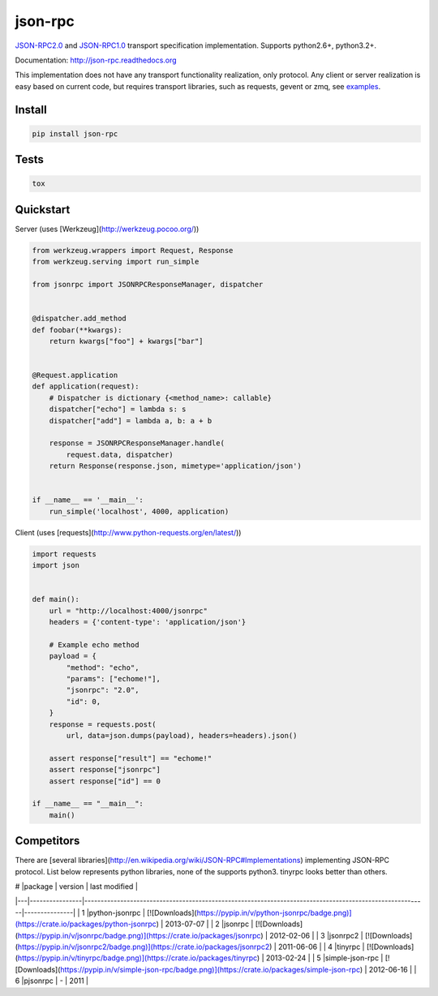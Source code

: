 json-rpc
========

.. image:: https://travis-ci.org/pavlov99/json-rpc.png
    :target: https://travis-ci.org/pavlov99/json-rpc
    :alt: Build Status

.. image:: https://coveralls.io/repos/pavlov99/json-rpc/badge.png
    :target: https://coveralls.io/r/pavlov99/json-rpc
    :alt: Coverage Status

.. image:: https://pypip.in/v/json-rpc/badge.png
    :target: https://crate.io/packages/json-rpc
    :alt: Version

.. image:: https://pypip.in/d/json-rpc/badge.png
    :target: https://crate.io/packages/json-rpc
    :alt: Downloads

`JSON-RPC2.0 <http://www.jsonrpc.org/specification>`_ and `JSON-RPC1.0 <http://json-rpc.org/wiki/specification>`_ transport specification implementation. Supports python2.6+, python3.2+.

Documentation: http://json-rpc.readthedocs.org

This implementation does not have any transport functionality realization, only protocol.
Any client or server realization is easy based on current code, but requires transport libraries, such as requests, gevent or zmq, see `examples <https://github.com/pavlov99/json-rpc/tree/master/examples>`_.

Install
-------

.. code-block:: python

    pip install json-rpc

Tests
-----

.. code-block:: python

    tox

Quickstart
----------
Server (uses [Werkzeug](http://werkzeug.pocoo.org/))

.. code-block:: python

    from werkzeug.wrappers import Request, Response
    from werkzeug.serving import run_simple

    from jsonrpc import JSONRPCResponseManager, dispatcher


    @dispatcher.add_method
    def foobar(**kwargs):
        return kwargs["foo"] + kwargs["bar"]


    @Request.application
    def application(request):
        # Dispatcher is dictionary {<method_name>: callable}
        dispatcher["echo"] = lambda s: s
        dispatcher["add"] = lambda a, b: a + b

        response = JSONRPCResponseManager.handle(
            request.data, dispatcher)
        return Response(response.json, mimetype='application/json')


    if __name__ == '__main__':
        run_simple('localhost', 4000, application)

Client (uses [requests](http://www.python-requests.org/en/latest/))

.. code-block:: python

    import requests
    import json


    def main():
        url = "http://localhost:4000/jsonrpc"
        headers = {'content-type': 'application/json'}

        # Example echo method
        payload = {
            "method": "echo",
            "params": ["echome!"],
            "jsonrpc": "2.0",
            "id": 0,
        }
        response = requests.post(
            url, data=json.dumps(payload), headers=headers).json()

        assert response["result"] == "echome!"
        assert response["jsonrpc"]
        assert response["id"] == 0

    if __name__ == "__main__":
        main()

Competitors
-----------
There are [several libraries](http://en.wikipedia.org/wiki/JSON-RPC#Implementations) implementing JSON-RPC protocol. List below represents python libraries, none of the supports python3. tinyrpc looks better than others.

| # |package         | version                                                                                                 | last modified |
|---|----------------|---------------------------------------------------------------------------------------------------------|---------------|
| 1 |python-jsonrpc  | [![Downloads](https://pypip.in/v/python-jsonrpc/badge.png)](https://crate.io/packages/python-jsonrpc)   | 2013-07-07    |
| 2 |jsonrpc         | [![Downloads](https://pypip.in/v/jsonrpc/badge.png)](https://crate.io/packages/jsonrpc)                 | 2012-02-06    |
| 3 |jsonrpc2        | [![Downloads](https://pypip.in/v/jsonrpc2/badge.png)](https://crate.io/packages/jsonrpc2)               | 2011-06-06    |
| 4 |tinyrpc         | [![Downloads](https://pypip.in/v/tinyrpc/badge.png)](https://crate.io/packages/tinyrpc)                 | 2013-02-24    |
| 5 |simple-json-rpc | [![Downloads](https://pypip.in/v/simple-json-rpc/badge.png)](https://crate.io/packages/simple-json-rpc) | 2012-06-16    |
| 6 |pjsonrpc        | -                                                                                                       | 2011          |
